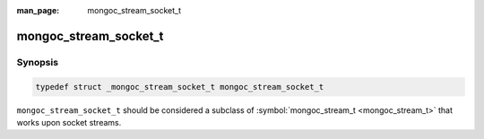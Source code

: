 :man_page: mongoc_stream_socket_t

mongoc_stream_socket_t
======================

Synopsis
--------

.. code-block:: none

  typedef struct _mongoc_stream_socket_t mongoc_stream_socket_t

``mongoc_stream_socket_t`` should be considered a subclass of :symbol:`mongoc_stream_t <mongoc_stream_t>` that works upon socket streams.

.. only:: html

  Functions
  ---------

  .. toctree::
    :titlesonly:
    :maxdepth: 1

    mongoc_stream_socket_get_socket
    mongoc_stream_socket_new

